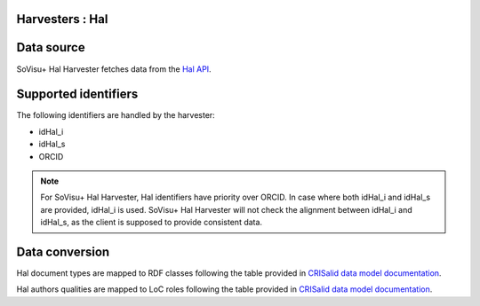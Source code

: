 Harvesters : Hal
----------------

Data source
-----------

SoVisu+ Hal Harvester fetches data from the `Hal API <https://api.archives-ouvertes.fr/docs/search>`_.

Supported identifiers
---------------------

The following identifiers are handled by the harvester:

- idHal_i
- idHal_s
- ORCID

.. note:: For SoVisu+ Hal Harvester, Hal identifiers have priority over ORCID. In case where both idHal_i and idHal_s are provided, idHal_i is used. SoVisu+ Hal Harvester will not check the alignment between idHal_i and idHal_s, as the client is supposed to provide consistent data.

Data conversion
---------------

Hal document types are mapped to RDF classes following the table provided in `CRISalid data model documentation <https://www.esup-portail.org/wiki/pages/viewpage.action?pageId=1352335371#GECMod%C3%A9lisation-MappingHAL-SoVisu+>`_.

Hal authors qualities are mapped to LoC roles following the table provided in `CRISalid data model documentation <https://www.esup-portail.org/wiki/pages/viewpage.action?pageId=1352335371#GECMod%C3%A9lisation-Typologiedesr%C3%B4les>`_.

